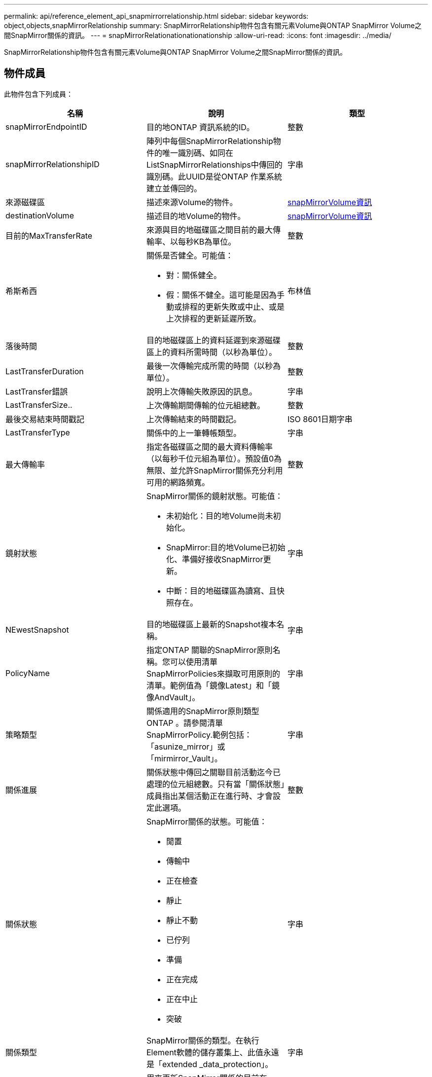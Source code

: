 ---
permalink: api/reference_element_api_snapmirrorrelationship.html 
sidebar: sidebar 
keywords: object,objects,snapMirrorRelationship 
summary: SnapMirrorRelationship物件包含有關元素Volume與ONTAP SnapMirror Volume之間SnapMirror關係的資訊。 
---
= snapMirrorRelationationationationship
:allow-uri-read: 
:icons: font
:imagesdir: ../media/


[role="lead"]
SnapMirrorRelationship物件包含有關元素Volume與ONTAP SnapMirror Volume之間SnapMirror關係的資訊。



== 物件成員

此物件包含下列成員：

|===
| 名稱 | 說明 | 類型 


 a| 
snapMirrorEndpointID
 a| 
目的地ONTAP 資訊系統的ID。
 a| 
整數



 a| 
snapMirrorRelationshipID
 a| 
陣列中每個SnapMirrorRelationship物件的唯一識別碼、如同在ListSnapMirrorRelationships中傳回的識別碼。此UUID是從ONTAP 作業系統建立並傳回的。
 a| 
字串



 a| 
來源磁碟區
 a| 
描述來源Volume的物件。
 a| 
xref:reference_element_api_snapmirrorvolumeinfo.adoc[snapMirrorVolume資訊]



 a| 
destinationVolume
 a| 
描述目的地Volume的物件。
 a| 
xref:reference_element_api_snapmirrorvolumeinfo.adoc[snapMirrorVolume資訊]



 a| 
目前的MaxTransferRate
 a| 
來源與目的地磁碟區之間目前的最大傳輸率、以每秒KB為單位。
 a| 
整數



 a| 
希斯希西
 a| 
關係是否健全。可能值：

* 對：關係健全。
* 假：關係不健全。這可能是因為手動或排程的更新失敗或中止、或是上次排程的更新延遲所致。

 a| 
布林值



 a| 
落後時間
 a| 
目的地磁碟區上的資料延遲到來源磁碟區上的資料所需時間（以秒為單位）。
 a| 
整數



 a| 
LastTransferDuration
 a| 
最後一次傳輸完成所需的時間（以秒為單位）。
 a| 
整數



 a| 
LastTransfer錯誤
 a| 
說明上次傳輸失敗原因的訊息。
 a| 
字串



 a| 
LastTransferSize..
 a| 
上次傳輸期間傳輸的位元組總數。
 a| 
整數



 a| 
最後交易結束時間戳記
 a| 
上次傳輸結束的時間戳記。
 a| 
ISO 8601日期字串



 a| 
LastTransferType
 a| 
關係中的上一筆轉帳類型。
 a| 
字串



 a| 
最大傳輸率
 a| 
指定各磁碟區之間的最大資料傳輸率（以每秒千位元組為單位）。預設值0為無限、並允許SnapMirror關係充分利用可用的網路頻寬。
 a| 
整數



 a| 
鏡射狀態
 a| 
SnapMirror關係的鏡射狀態。可能值：

* 未初始化：目的地Volume尚未初始化。
* SnapMirror:目的地Volume已初始化、準備好接收SnapMirror更新。
* 中斷：目的地磁碟區為讀寫、且快照存在。

 a| 
字串



 a| 
NEwestSnapshot
 a| 
目的地磁碟區上最新的Snapshot複本名稱。
 a| 
字串



 a| 
PolicyName
 a| 
指定ONTAP 關聯的SnapMirror原則名稱。您可以使用清單SnapMirrorPolicies來擷取可用原則的清單。範例值為「鏡像Latest」和「鏡像AndVault」。
 a| 
字串



 a| 
策略類型
 a| 
關係適用的SnapMirror原則類型ONTAP 。請參閱清單SnapMirrorPolicy.範例包括：「asunize_mirror」或「mirmirror_Vault」。
 a| 
字串



 a| 
關係進展
 a| 
關係狀態中傳回之關聯目前活動迄今已處理的位元組總數。只有當「關係狀態」成員指出某個活動正在進行時、才會設定此選項。
 a| 
整數



 a| 
關係狀態
 a| 
SnapMirror關係的狀態。可能值：

* 閒置
* 傳輸中
* 正在檢查
* 靜止
* 靜止不動
* 已佇列
* 準備
* 正在完成
* 正在中止
* 突破

 a| 
字串



 a| 
關係類型
 a| 
SnapMirror關係的類型。在執行Element軟體的儲存叢集上、此值永遠是「extended _data_protection」。
 a| 
字串



 a| 
scheduleName
 a| 
用來更新SnapMirror關係的目前在SnapMirror系統上的cron排程名稱ONTAP 。您可以使用「清單SnapMirrorSchedules」來擷取可用排程清單。
 a| 
字串



 a| 
無法治癒的百里香
 a| 
關係不健全的原因。
 a| 
字串

|===